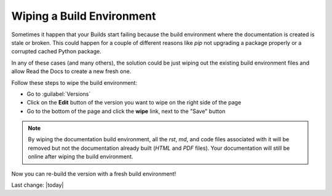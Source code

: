 Wiping a Build Environment
==========================

Sometimes it happen that your Builds start failing because the build
environment where the documentation is created is stale or
broken. This could happen for a couple of different reasons like `pip`
not upgrading a package properly or a corrupted cached Python package.

In any of these cases (and many others), the solution could be just
wiping out the existing build environment files and allow Read the
Docs to create a new fresh one.

Follow these steps to wipe the build environment:

* Go to :guilabel:`Versions`
* Click on the **Edit** button of the version you want to wipe on the
  right side of the page
* Go to the bottom of the page and click the **wipe** link, next to
  the "Save" button

.. note::

   By wiping the documentation build environment, all the `rst`, `md`,
   and code files associated with it will be removed but not the
   documentation already built (`HTML` and `PDF` files). Your
   documentation will still be online after wiping the build environment.

Now you can re-build the version with a fresh build environment!

Last change: |today|